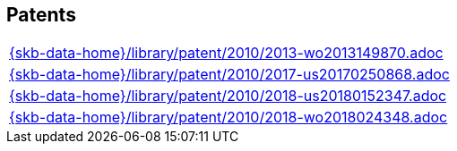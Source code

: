 //
// ============LICENSE_START=======================================================
//  Copyright (C) 2018 Sven van der Meer. All rights reserved.
// ================================================================================
// This file is licensed under the CREATIVE COMMONS ATTRIBUTION 4.0 INTERNATIONAL LICENSE
// Full license text at https://creativecommons.org/licenses/by/4.0/legalcode
// 
// SPDX-License-Identifier: CC-BY-4.0
// ============LICENSE_END=========================================================
//
// @author Sven van der Meer (vdmeer.sven@mykolab.com)
//

== Patents
[cols="a", grid=rows, frame=none, %autowidth.stretch]
|===
|include::{skb-data-home}/library/patent/2010/2013-wo2013149870.adoc[]
|include::{skb-data-home}/library/patent/2010/2017-us20170250868.adoc[]
|include::{skb-data-home}/library/patent/2010/2018-us20180152347.adoc[]
|include::{skb-data-home}/library/patent/2010/2018-wo2018024348.adoc[]
|===



